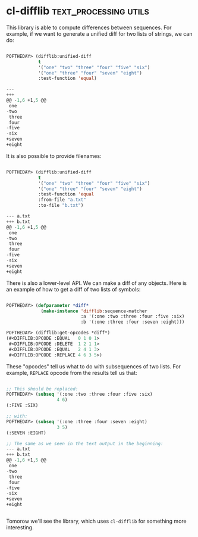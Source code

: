 * cl-difflib :text_processing:utils:
:PROPERTIES:
:Documentation: :)
:Docstrings: :(
:Tests:    :)
:Examples: :)
:RepositoryActivity: :(
:CI:       :(
:END:

This library is able to compute differences between sequences. For
example, if we want to generate a unified diff for two lists of strings,
we can do:

#+begin_src lisp

POFTHEDAY> (difflib:unified-diff
            t
            '("one" "two" "three" "four" "five" "six")
            '("one" "three" "four" "seven" "eight")
            :test-function 'equal)

---  
+++  
@@ -1,6 +1,5 @@
 one
-two
 three
 four
-five
-six
+seven
+eight

#+end_src

It is also possible to provide filenames:

#+begin_src lisp

POFTHEDAY> (difflib:unified-diff
            t
            '("one" "two" "three" "four" "five" "six")
            '("one" "three" "four" "seven" "eight")
            :test-function 'equal
            :from-file "a.txt"
            :to-file "b.txt")

--- a.txt 
+++ b.txt 
@@ -1,6 +1,5 @@
 one
-two
 three
 four
-five
-six
+seven
+eight

#+end_src

There is also a lower-level API. We can make a diff of any objects. Here
is an example of how to get a diff of two lists of symbols:

#+begin_src lisp

POFTHEDAY> (defparameter *diff*
             (make-instance 'difflib:sequence-matcher
                            :a '(:one :two :three :four :five :six)
                            :b '(:one :three :four :seven :eight)))

POFTHEDAY> (difflib:get-opcodes *diff*)
(#<DIFFLIB:OPCODE :EQUAL   0 1 0 1>
 #<DIFFLIB:OPCODE :DELETE  1 2 1 1>
 #<DIFFLIB:OPCODE :EQUAL   2 4 1 3>
 #<DIFFLIB:OPCODE :REPLACE 4 6 3 5>)

#+end_src

These "opcodes" tell us what to do with subsequences of two lists. For
example, ~REPLACE~ opcode from the results tell us that:

#+begin_src lisp

;; This should be replaced:
POFTHEDAY> (subseq '(:one :two :three :four :five :six)
                   4 6)
(:FIVE :SIX)

;; with:
POFTHEDAY> (subseq '(:one :three :four :seven :eight)
                   3 5)
(:SEVEN :EIGHT)

;; The same as we seen in the text output in the beginning:
--- a.txt 
+++ b.txt 
@@ -1,6 +1,5 @@
 one
-two
 three
 four
-five
-six
+seven
+eight


#+end_src

Tomorow we'll see the library, which uses ~cl-difflib~ for something more interesting.
